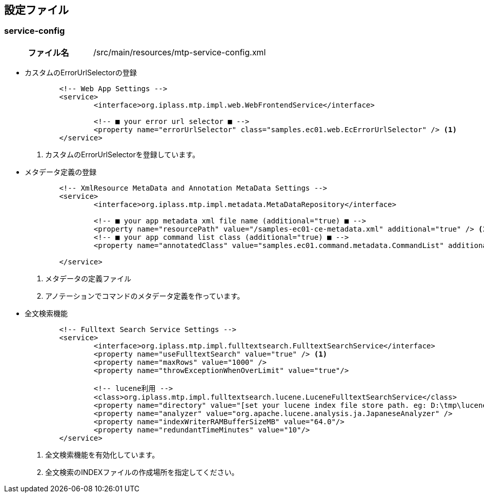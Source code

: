 [[Java_JSP_ConfigFiles]]
== 設定ファイル

=== service-config

[cols="1,2"]
|===
h|ファイル名|/src/main/resources/mtp-service-config.xml
|===

* カスタムのErrorUrlSelectorの登録
+
[source,xml]
----
	<!-- Web App Settings -->
	<service>
		<interface>org.iplass.mtp.impl.web.WebFrontendService</interface>

		<!-- ■ your error url selector ■ -->
		<property name="errorUrlSelector" class="samples.ec01.web.EcErrorUrlSelector" /> <1>
	</service>
----
<1> カスタムのErrorUrlSelectorを登録しています。

* メタデータ定義の登録
+
[source,xml]
----
	<!-- XmlResource MetaData and Annotation MetaData Settings -->
	<service>
		<interface>org.iplass.mtp.impl.metadata.MetaDataRepository</interface>

		<!-- ■ your app metadata xml file name (additional="true) ■ -->
		<property name="resourcePath" value="/samples-ec01-ce-metadata.xml" additional="true" /> <1>
		<!-- ■ your app command list class (additional="true) ■ -->
		<property name="annotatedClass" value="samples.ec01.command.metadata.CommandList" additional="true"/> <2>

	</service>
----
<1> メタデータの定義ファイル
<2> アノテーションでコマンドのメタデータ定義を作っています。

* 全文検索機能
+
[source,xml]
----
	<!-- Fulltext Search Service Settings -->
	<service>
		<interface>org.iplass.mtp.impl.fulltextsearch.FulltextSearchService</interface>
		<property name="useFulltextSearch" value="true" /> <1>
		<property name="maxRows" value="1000" />
		<property name="throwExceptionWhenOverLimit" value="true"/>

		<!-- lucene利用 -->
		<class>org.iplass.mtp.impl.fulltextsearch.lucene.LuceneFulltextSearchService</class>
		<property name="directory" value="[set your lucene index file store path. eg: D:\tmp\lucene]" /> <2>
		<property name="analyzer" value="org.apache.lucene.analysis.ja.JapaneseAnalyzer" />
		<property name="indexWriterRAMBufferSizeMB" value="64.0"/>
		<property name="redundantTimeMinutes" value="10"/>
	</service>
----
<1> 全文検索機能を有効化しています。
<2> 全文検索のINDEXファイルの作成場所を指定してください。
